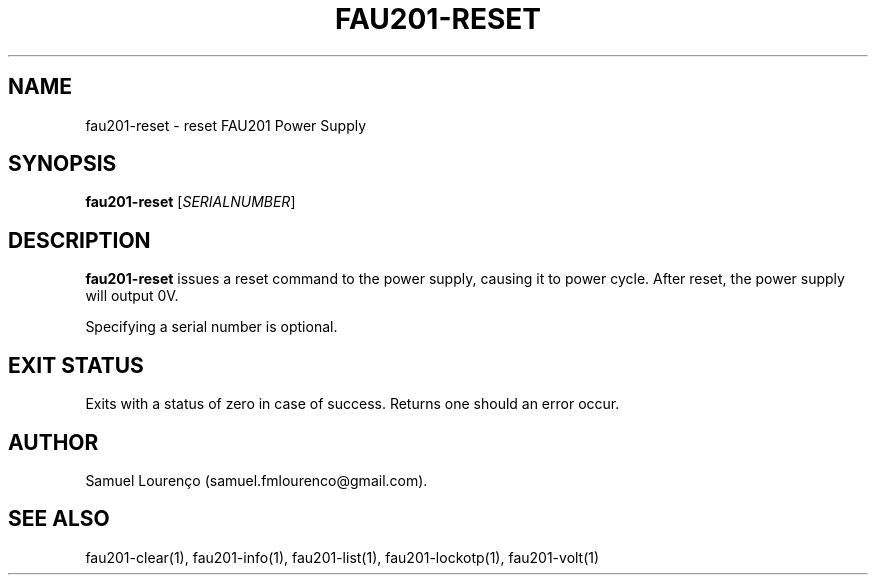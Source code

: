 .TH FAU201-RESET 1
.SH NAME
fau201-reset \- reset FAU201 Power Supply
.SH SYNOPSIS
.B fau201-reset
.RI [ SERIALNUMBER ]
.SH DESCRIPTION
.B fau201-reset
issues a reset command to the power supply, causing it to power cycle. After
reset, the power supply will output 0V.

Specifying a serial number is optional.
.SH "EXIT STATUS"
Exits with a status of zero in case of success. Returns one should an error
occur.
.SH AUTHOR
Samuel Lourenço (samuel.fmlourenco@gmail.com).
.SH "SEE ALSO"
fau201-clear(1), fau201-info(1), fau201-list(1), fau201-lockotp(1),
fau201-volt(1)
